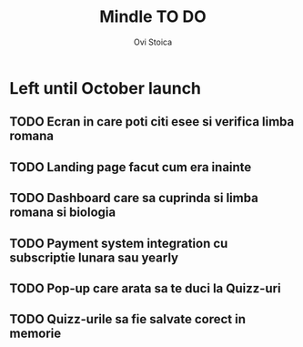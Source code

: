 #+title: Mindle TO DO
#+author: Ovi Stoica

* Left until October launch

** TODO Ecran in care poti citi esee si verifica limba romana

** TODO Landing page facut cum era inainte

** TODO Dashboard care sa cuprinda si limba romana si biologia

** TODO Payment system integration cu subscriptie lunara sau yearly

** TODO Pop-up care arata sa te duci la Quizz-uri

** TODO Quizz-urile sa fie salvate corect in memorie
